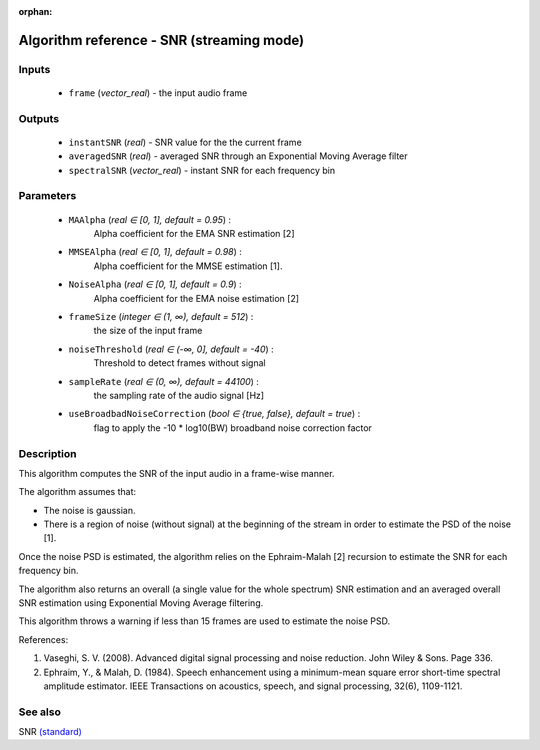 :orphan:

Algorithm reference - SNR (streaming mode)
==========================================

Inputs
------

 - ``frame`` (*vector_real*) - the input audio frame

Outputs
-------

 - ``instantSNR`` (*real*) - SNR value for the the current frame
 - ``averagedSNR`` (*real*) - averaged SNR through an Exponential Moving Average filter
 - ``spectralSNR`` (*vector_real*) - instant SNR for each frequency bin

Parameters
----------

 - ``MAAlpha`` (*real ∈ [0, 1], default = 0.95*) :
     Alpha coefficient for the EMA SNR estimation [2]
 - ``MMSEAlpha`` (*real ∈ [0, 1], default = 0.98*) :
     Alpha coefficient for the MMSE estimation [1].
 - ``NoiseAlpha`` (*real ∈ [0, 1], default = 0.9*) :
     Alpha coefficient for the EMA noise estimation [2]
 - ``frameSize`` (*integer ∈ (1, ∞), default = 512*) :
     the size of the input frame
 - ``noiseThreshold`` (*real ∈ (-∞, 0], default = -40*) :
     Threshold to detect frames without signal
 - ``sampleRate`` (*real ∈ (0, ∞), default = 44100*) :
     the sampling rate of the audio signal [Hz]
 - ``useBroadbadNoiseCorrection`` (*bool ∈ {true, false}, default = true*) :
     flag to apply the -10 \* log10(BW) broadband noise correction factor

Description
-----------

This algorithm computes the SNR of the input audio in a frame-wise manner.

The algorithm assumes that:

- The noise is gaussian.
- There is a region of noise (without signal) at the beginning of the stream in order to estimate the PSD of the noise [1].

Once the noise PSD is estimated, the algorithm relies on the Ephraim-Malah [2] recursion to estimate the SNR for each frequency bin.

The algorithm also returns an overall (a single value for the whole spectrum) SNR estimation and an averaged overall SNR estimation using Exponential Moving Average filtering.

This algorithm throws a warning if less than 15 frames are used to estimate the noise PSD.


References:

1. Vaseghi, S. V. (2008). Advanced digital signal processing and noise reduction. John Wiley & Sons. Page 336.

2. Ephraim, Y., & Malah, D. (1984). Speech enhancement using a minimum-mean square error short-time spectral amplitude estimator. IEEE Transactions on acoustics, speech, and signal processing, 32(6), 1109-1121.




See also
--------

SNR `(standard) <std_SNR.html>`__